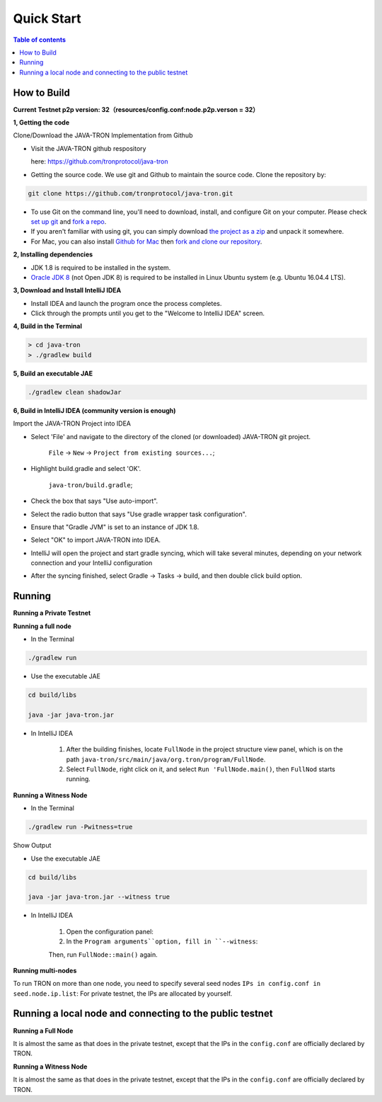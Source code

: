===========
Quick Start
===========

.. contents:: Table of contents                                                           
  :depth: 1
  :local:

How to Build
------------

**Current Testnet p2p version: 32（resources/config.conf:node.p2p.verson = 32）**

**1, Getting the code**

Clone/Download the JAVA-TRON Implementation from Github

* Visit the JAVA-TRON github respository

  here: https://github.com/tronprotocol/java-tron

* Getting the source code. We use git and Github to maintain the source code. Clone the repository by:

.. code-block:: shell

    git clone https://github.com/tronprotocol/java-tron.git

* To use Git on the command line, you'll need to download, install, and configure Git on your computer. Please check `set up git <https://help.github.com/articles/set-up-git/>`_ and `fork a repo <https://help.github.com/articles/fork-a-repo/>`_.

* If you aren't familiar with using git, you can simply download `the project as a zip <https://github.com/tronprotocol/java-tron/archive/develop.zip>`_ and unpack it somewhere.

* For Mac, you can also install `Github for Mac <https://desktop.github.com/>`_ then `fork and clone our repository <https://guides.github.com/activities/forking/>`_.

**2, Installing dependencies**

* JDK 1.8 is required to be installed in the system.

* `Oracle JDK 8 <https://www.digitalocean.com/community/tutorials/how-to-install-java-with-apt-get-on-ubuntu-16-04>`_ (not Open JDK 8) is required to be installed in Linux Ubuntu system (e.g. Ubuntu 16.04.4 LTS).

**3, Download and Install IntelliJ IDEA**

* Install IDEA and launch the program once the process completes.

* Click through the prompts until you get to the "Welcome to IntelliJ IDEA" screen.

**4, Build in the Terminal**

.. code-block:: shell

    > cd java-tron
    > ./gradlew build

**5, Build an executable JAE**

.. code-block:: shell

    ./gradlew clean shadowJar

**6,  Build in IntelliJ IDEA (community version is enough)**

Import the JAVA-TRON Project into IDEA

* Select 'File' and navigate to the directory of the cloned (or downloaded) JAVA-TRON git project.

    ``File`` -> ``New`` -> ``Project from existing sources...``;

* Highlight build.gradle and select 'OK'.
    
    ``java-tron/build.gradle``;

* Check the box that says "Use auto-import".

* Select the radio button that says "Use gradle wrapper task configuration".

* Ensure that "Gradle JVM" is set to an instance of JDK 1.8.

* Select "OK" to import JAVA-TRON into IDEA.

* IntelliJ will open the project and start gradle syncing, which will take several minutes, depending on your network connection and your IntelliJ configuration

* After the syncing finished, select Gradle -> Tasks -> build, and then double click build option.

Running
-------

**Running a Private Testnet**

**Running a full node**

- In the Terminal

.. code-block:: shell

    ./gradlew run

- Use the executable JAE

.. code-block:: shell

    cd build/libs

    java -jar java-tron.jar

- In IntelliJ IDEA

    1. After the building finishes, locate ``FullNode`` in the project structure view panel, which is on the path ``java-tron/src/main/java/org.tron/program/FullNode``.

    2. Select ``FullNode``, right click on it, and select ``Run 'FullNode.main()``, then ``FullNod`` starts running.

**Running a Witness Node**

- In the Terminal

.. code-block:: shell

    ./gradlew run -Pwitness=true

Show Output

- Use the executable JAE

.. code-block:: shell

    cd build/libs

    java -jar java-tron.jar --witness true

- In IntelliJ IDEA

    1. Open the configuration panel:

    2. In the ``Program arguments``option, fill in ``--witness``:

    Then, run ``FullNode::main()`` again.

**Running multi-nodes**

To run TRON on more than one node, you need to specify several seed nodes ``IPs in config.conf in seed.node.ip.list``: For private testnet, the IPs are allocated by yourself.

Running a local node and connecting to the public testnet
---------------------------------------------------------

**Running a Full Node**

It is almost the same as that does in the private testnet, except that the IPs in the ``config.conf`` are officially declared by TRON.

**Running a Witness Node**

It is almost the same as that does in the private testnet, except that the IPs in the ``config.conf`` are officially declared by TRON.

